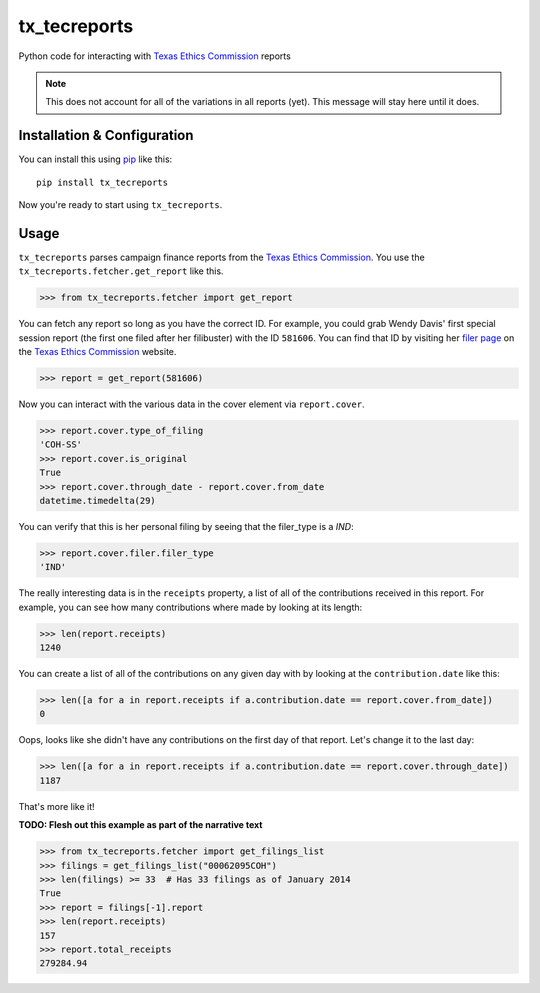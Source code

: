 tx_tecreports
=============
Python code for interacting with `Texas Ethics Commission`_ reports

.. note:: This does not account for all of the variations in all reports (yet).
          This message will stay here until it does.

Installation & Configuration
----------------------------
You can install this using `pip`_ like this:

::

    pip install tx_tecreports

Now you're ready to start using ``tx_tecreports``.


Usage
-----
``tx_tecreports`` parses campaign finance reports from the
`Texas Ethics Commission`_.  You use the ``tx_tecreports.fetcher.get_report``
like this.

.. code:: python

    >>> from tx_tecreports.fetcher import get_report

You can fetch any report so long as you have the correct ID.  For
example, you could grab Wendy Davis' first special session report
(the first one filed after her filibuster) with the ID ``581606``.
You can find that ID by visiting her `filer page`_ on the
`Texas Ethics Commission`_ website.

.. code:: python

    >>> report = get_report(581606)

Now you can interact with the various data in the cover element via
``report.cover``.

.. code:: python

    >>> report.cover.type_of_filing
    'COH-SS'
    >>> report.cover.is_original
    True
    >>> report.cover.through_date - report.cover.from_date
    datetime.timedelta(29)

You can verify that this is her personal filing by seeing that
the filer_type is a `IND`:

.. code:: python

    >>> report.cover.filer.filer_type
    'IND'

The really interesting data is in the ``receipts`` property, a list
of all of the contributions received in this report.  For example,
you can see how many contributions where made by looking at its
length:

.. code:: python

    >>> len(report.receipts)
    1240

You can create a list of all of the contributions on any given day
with by looking at the ``contribution.date`` like this:

.. code:: python

    >>> len([a for a in report.receipts if a.contribution.date == report.cover.from_date])
    0

Oops, looks like she didn't have any contributions on the first day
of that report.  Let's change it to the last day:

.. code:: python

    >>> len([a for a in report.receipts if a.contribution.date == report.cover.through_date])
    1187

That's more like it!


**TODO: Flesh out this example as part of the narrative text**

.. code:: python

    >>> from tx_tecreports.fetcher import get_filings_list
    >>> filings = get_filings_list("00062095COH")
    >>> len(filings) >= 33  # Has 33 filings as of January 2014
    True
    >>> report = filings[-1].report
    >>> len(report.receipts)
    157
    >>> report.total_receipts
    279284.94


.. _Texas Ethics Commission: http://www.ethics.state.tx.us/
.. _filer page: http://www.ethics.state.tx.us/php/filer.php?acct=00062095COH
.. _pip: http://www.pip-installer.org/en/latest/
